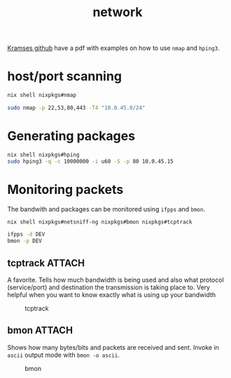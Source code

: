 :PROPERTIES:
:ID:       98f6ee0f-fd11-4000-b427-33ce6db9ad4d
:END:
#+title: network

[[https://github.com/kramse/security-courses/blob/master/presentations/pentest/simulated-ddos-workshop/simulating-ddos-workshop-exercises.pdf][Kramses github]] have a pdf with examples on how to use ~nmap~ and ~hping3~.

* host/port scanning

#+begin_src sh
nix shell nixpkgs#nmap

sudo nmap -p 22,53,80,443 -T4 "10.0.45.0/24"
#+end_src
* Generating packages

#+begin_src sh
nix shell nixpkgs#hping
sudo hping3 -q -c 10000000 -i u60 -S -p 80 10.0.45.15
#+end_src

* Monitoring packets

The bandwith and packages can be monitored using ~ifpps~ and ~bmon~.
#+begin_src sh
nix shell nixpkgs#netsniff-ng nixpkgs#bmon nixpkgs#tcptrack

ifpps -d DEV
bmon -p DEV
#+end_src

** tcptrack :ATTACH:

A favorite. Tells how much bandwidth is being used and also what protocol (service/port) and destination the transmission is taking place to. Very helpful when you want to know exactly what is using up your bandwidth

#+CAPTION: tcptrack
[[attachment:_20240719_160248vNY9G.png]]
** bmon :ATTACH:

Shows how many bytes/bits and packets are received and sent. Invoke in ~ascii~ output mode with ~bmon -o ascii~.

#+CAPTION: bmon
[[attachment:_20240719_160550bmon-Detailed-Bandwidth-Statistics.gif]]
